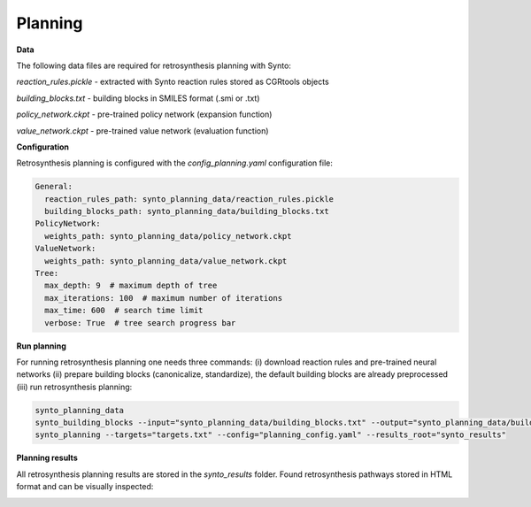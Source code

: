Planning
===========================

**Data**

The following data files are required for retrosynthesis planning with Synto:

`reaction_rules.pickle` - extracted with Synto reaction rules stored as CGRtools objects

`building_blocks.txt` - building blocks in SMILES format (.smi or .txt)

`policy_network.ckpt` - pre-trained policy network (expansion function)

`value_network.ckpt` - pre-trained value network (evaluation function)


**Configuration**

Retrosynthesis planning is configured with the `config_planning.yaml` configuration file:

.. code-block:: yaml

    General:
      reaction_rules_path: synto_planning_data/reaction_rules.pickle
      building_blocks_path: synto_planning_data/building_blocks.txt
    PolicyNetwork:
      weights_path: synto_planning_data/policy_network.ckpt
    ValueNetwork:
      weights_path: synto_planning_data/value_network.ckpt
    Tree:
      max_depth: 9  # maximum depth of tree
      max_iterations: 100  # maximum number of iterations
      max_time: 600  # search time limit
      verbose: True  # tree search progress bar


**Run planning**

For running retrosynthesis planning one needs three commands: (i) download reaction rules and pre-trained neural networks
(ii) prepare building blocks (canonicalize, standardize), the default building blocks are already preprocessed (iii) run
retrosynthesis planning:

.. code-block:: bash

    synto_planning_data
    synto_building_blocks --input="synto_planning_data/building_blocks.txt" --output="synto_planning_data/building_blocks.txt" # skip for loaded data
    synto_planning --targets="targets.txt" --config="planning_config.yaml" --results_root="synto_results"

**Planning results**

All retrosynthesis planning results are stored in the `synto_results` folder.
Found retrosynthesis pathways stored in HTML format and can be visually inspected:

.. image:: png/results.png

